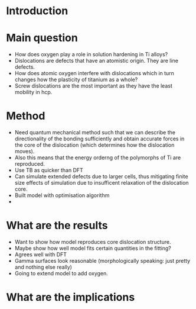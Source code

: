 * Introduction
* Main question 
- How does oxygen play a role in solution hardening in Ti alloys?
- Dislocations are defects that have an atomistic origin. They are line
  defects. 
- How does atomic oxygen interfere with dislocations which in turn changes how
  the plasticity of titanium as a whole?
- Screw dislocations are the most important as they have the least mobility in
  hcp.

* Method
- Need quantum mechanical method such that we can describe the directionality
  of the bonding sufficiently and obtain accurate forces in the core of the
  dislocation (which determines how the dislocation moves).
- Also this means that the energy orderng of the polymorphs of Ti are
  reproduced. 
- Use TB as quicker than DFT
- Can simulate extended defects due to larger cells, thus mitigating finite
  size effects of simulation due to insufficent relaxation of the dislocation
  core. 
- Built model with optimisation algorithm
- 
* What are the results
- Want to show how model reproduces core dislocation structure.
- Maybe show how well model fits certain quantities in the fitting? 
- Agrees well with DFT
- Gamma surfaces look reasonable (morphologically speaking: just pretty and
  nothing else really) 
- Going to extend model to add oxygen. 
* What are the implications
